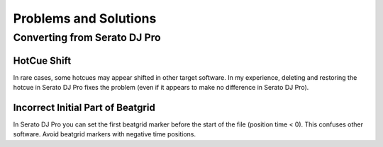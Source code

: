 .. SPDX-FileCopyrightText: 2025 Federico Beffa <beffa@fbengineering.ch>
..
.. SPDX-License-Identifier: CC-BY-4.0

Problems and Solutions
======================

Converting from Serato DJ Pro
-----------------------------

HotCue Shift
~~~~~~~~~~~~

In rare cases, some hotcues may appear shifted in other target software. In my experience, deleting and restoring the hotcue in Serato DJ Pro fixes the problem (even if it appears to make no difference in Serato DJ Pro).

Incorrect Initial Part of Beatgrid
~~~~~~~~~~~~~~~~~~~~~~~~~~~~~~~~~~

In Serato DJ Pro you can set the first beatgrid marker before the start of the file (position time < 0). This confuses other software. Avoid beatgrid markers with negative time positions.

..  LocalWords:  Serato hotcue hotcues beatgrid
